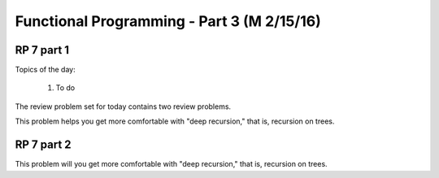 .. This file is part of the OpenDSA eTextbook project. See
.. http://algoviz.org/OpenDSA for more details.
.. Copyright (c) 2012-13 by the OpenDSA Project Contributors, and
.. distributed under an MIT open source license.

.. avmetadata:: 
   :author: David Furcy and Tom Naps

===========================================
Functional Programming - Part 3 (M 2/15/16)
===========================================

RP 7 part 1
-----------

Topics of the day:

  1. To do 

The review problem set for today contains two review problems.

This problem helps you get more comfortable with "deep recursion,"
that is, recursion on trees.

.. avembed:: Exercises/PL/RP7part1.html ka


RP 7 part 2
-----------

This problem will you get more comfortable with "deep recursion,"
that is, recursion on trees.

.. avembed:: Exercises/PL/RP7part2.html ka
